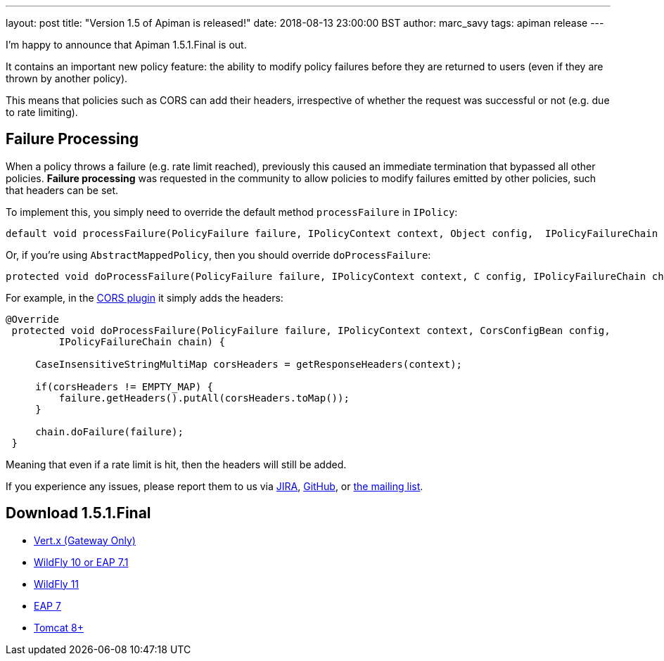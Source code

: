 ---
layout: post
title:  "Version 1.5 of Apiman is released!"
date: 2018-08-13 23:00:00 BST
author: marc_savy
tags: apiman release
---

I'm happy to announce that Apiman 1.5.1.Final is out.

It contains an important new policy feature: the ability to modify policy failures before they are returned to users (even if they are thrown by another policy).

This means that policies such as CORS can add their headers, irrespective of whether the request was successful or not (e.g. due to rate limiting).

// more

== Failure Processing

When a policy throws a failure (e.g. rate limit reached), previously this caused an immediate termination that bypassed all other policies. **Failure processing** was requested in the community to allow policies to modify failures emitted by other policies, such that headers can be set.

To implement this, you simply need to override the default method `processFailure` in `IPolicy`:

[source,java]
----
default void processFailure(PolicyFailure failure, IPolicyContext context, Object config,  IPolicyFailureChain chain) { ... }
----

Or, if you're using `AbstractMappedPolicy`, then you should override `doProcessFailure`:

[source,java]
----
protected void doProcessFailure(PolicyFailure failure, IPolicyContext context, C config, IPolicyFailureChain chain) { ... }
----

For example, in the https://github.com/msavy/apiman-plugins/blob/fd2aa46c62a60c7450a3777527f37723908e0865/cors-policy/src/main/java/io/apiman/plugins/cors_policy/CorsPolicy.java#L114-L125[CORS plugin] it simply adds the headers:

[source,java]
----
@Override
 protected void doProcessFailure(PolicyFailure failure, IPolicyContext context, CorsConfigBean config,
         IPolicyFailureChain chain) {

     CaseInsensitiveStringMultiMap corsHeaders = getResponseHeaders(context);

     if(corsHeaders != EMPTY_MAP) {
         failure.getHeaders().putAll(corsHeaders.toMap());
     }

     chain.doFailure(failure);
 }
----

Meaning that even if a rate limit is hit, then the headers will still be added.

If you experience any issues, please report them to us via https://issues.jboss.org/browse/APIMAN/[JIRA], https://github.com/apiman/apiman[GitHub], or https://lists.jboss.org/mailman/listinfo/apiman-user[the mailing list].

== Download 1.5.1.Final

* link:https://downloads.jboss.org/apiman/1.5.1.Final/apiman-distro-vertx-1.5.1.Final.zip[Vert.x (Gateway Only)]


* link:https://downloads.jboss.org/apiman/1.5.1.Final/apiman-distro-wildfly10-1.5.1.Final-overlay.zip[WildFly 10 or EAP 7.1]

* link:https://downloads.jboss.org/apiman/1.5.1.Final/apiman-distro-wildfly11-1.5.1.Final-overlay.zip[WildFly 11]

* link:https://downloads.jboss.org/apiman/1.5.1.Final/apiman-distro-eap7-1.5.1.Final-overlay.zip[EAP 7]

* link:https://downloads.jboss.org/apiman/1.5.1.Final/apiman-distro-tomcat8-1.5.1.Final-overlay.zip[Tomcat 8+]
